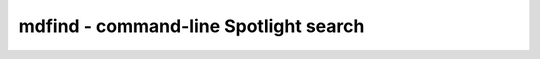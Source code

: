 **************************************
mdfind - command-line Spotlight search
**************************************
